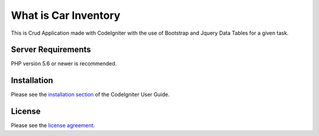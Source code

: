 ###################
What is Car Inventory
###################

This is Crud Application made with CodeIgniter with the use of Bootstrap and Jquery Data Tables
for a given task.


*******************
Server Requirements
*******************

PHP version 5.6 or newer is recommended.


************
Installation
************

Please see the `installation section <https://codeigniter.com/user_guide/installation/index.html>`_
of the CodeIgniter User Guide.

*******
License
*******

Please see the `license
agreement <https://github.com/bcit-ci/CodeIgniter/blob/develop/user_guide_src/source/license.rst>`_.
